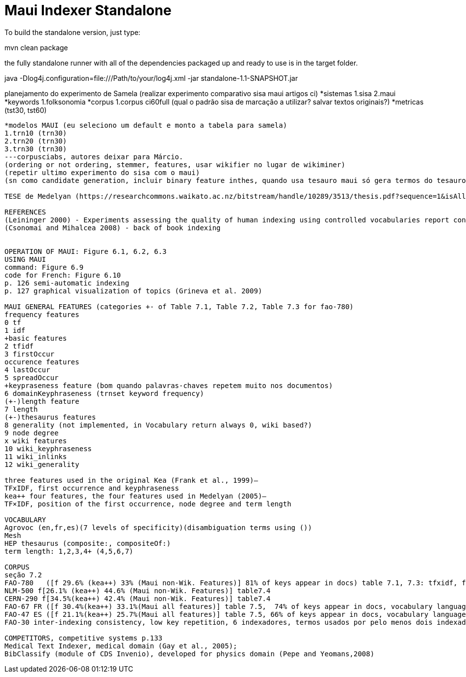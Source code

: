 = Maui Indexer Standalone

To build the standalone version, just type:

mvn clean package

the fully standalone runner with all of the dependencies packaged up and ready to use is in the target folder.

java -Dlog4j.configuration=file:///Path/to/your/log4j.xml -jar standalone-1.1-SNAPSHOT.jar

planejamento do experimento de Samela (realizar experimento comparativo sisa maui artigos ci)
*sistemas
1.sisa
2.maui
*keywords
1.folksonomia
*corpus
1.corpus ci60full (qual o padrão sisa de marcação a utilizar? salvar textos originais?)
*metricas (tst30, tst60)
----
*modelos MAUI (eu seleciono um default e monto a tabela para samela)
1.trn10 (trn30)
2.trn20 (trn30)
3.trn30 (trn30) 
---corpusciabs, autores deixar para Márcio.
(ordering or not ordering, stemmer, features, usar wikifier no lugar de wikiminer)
(repetir ultimo experimento do sisa com o maui)
(sn como candidate generation, incluir binary feature inthes, quando usa tesauro maui só gera termos do tesauro?)

TESE de Medelyan (https://researchcommons.waikato.ac.nz/bitstream/handle/10289/3513/thesis.pdf?sequence=1&isAllowed=y)

REFERENCES
(Leininger 2000) - Experiments assessing the quality of human indexing using controlled vocabularies report consistency values between 13% and 70%, with an average of 44.3% 
(Csonomai and Mihalcea 2008) - back of book indexing


OPERATION OF MAUI: Figure 6.1, 6.2, 6.3
USING MAUI
command: Figure 6.9
code for French: Figure 6.10
p. 126 semi-automatic indexing
p. 127 graphical visualization of topics (Grineva et al. 2009)

MAUI GENERAL FEATURES (categories +- of Table 7.1, Table 7.2, Table 7.3 for fao-780)
frequency features
0 tf
1 idf
+basic features
2 tfidf
3 firstOccur
occurence features
4 lastOccur
5 spreadOccur
+keypraseness feature (bom quando palavras-chaves repetem muito nos documentos)
6 domainKeyphraseness (trnset keyword frequency)
(+-)length feature
7 length
(+-)thesaurus features
8 generality (not implemented, in Vocabulary return always 0, wiki based?)
9 node degree
x wiki features
10 wiki_keyphraseness
11 wiki_inlinks
12 wiki_generality

three features used in the original Kea (Frank et al., 1999)—
TFxIDF, first occurrence and keyphraseness 
kea++ four features, the four features used in Medelyan (2005)—
TF×IDF, position of the first occurrence, node degree and term length 

VOCABULARY
Agrovoc (en,fr,es)(7 levels of specificity)(disambiguation terms using ())
Mesh
HEP thesaurus (composite:, compositeOf:)
term length: 1,2,3,4+ (4,5,6,7)

CORPUS 
seção 7.2 
FAO-780   ([f 29.6% (kea++) 33% (Maui non-Wik. Features)] 81% of keys appear in docs) table 7.1, 7.3: tfxidf, firstOccur, keyphraseness, node degree, length
NLM-500 f[26.1% (kea++) 44.6% (Maui non-Wik. Features)] table7.4
CERN-290 f[34.5%(kea++) 42.4% (Maui non-Wik. Features)] table7.4
FAO-67 FR ([f 30.4%(kea++) 33.1%(Maui all features)] table 7.5,  74% of keys appear in docs, vocabulary language = fr, encoding=UTF-8, leave-one-out) stemmer is explained at http://snowball.tartarus.org/
FAO-47 ES ([f 21.1%(kea++) 25.7%(Maui all features)] table 7.5, 66% of keys appear in docs, vocabulary language = fr, encoding=UTF-8, leave-one-out) stemmer is explained at http://snowball.tartarus.org/
FAO-30 inter-indexing consistency, low key repetition, 6 indexadores, termos usados por pelo menos dois indexadores

COMPETITORS, competitive systems p.133
Medical Text Indexer, medical domain (Gay et al., 2005);
BibClassify (module of CDS Invenio), developed for physics domain (Pepe and Yeomans,2008) 
